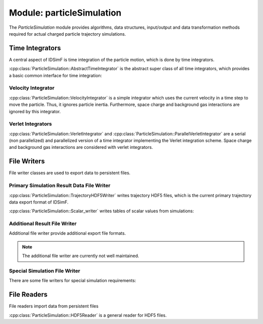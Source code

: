 .. _modules-particlesimulation:

==========================
Module: particleSimulation
==========================

The `ParticleSimulation` module provides algorithms, data structures, input/output and data transformation methods required for actual charged particle trajectory simulations. 


Time Integrators
================

A central aspect of IDSimF is time integration of the particle motion, which is done by time integrators. 


:cpp:class:`ParticleSimulation::AbstractTimeIntegrator` is the abstract super class of all time integrators, which provides a basic common interface for time integration: 

.. doxygenclass:: ParticleSimulation::AbstractTimeIntegrator
    :members:
    :undoc-members:


-------------------
Velocity Integrator
-------------------

:cpp:class:`ParticleSimulation::VelocityIntegrator` is a simple integrator which uses the current velocity in a time step to move the particle. Thus, it ignores particle inertia. Furthermore, space charge and background gas interactions are ignored by this integrator. 

.. doxygenclass:: ParticleSimulation::VelocityIntegrator
    :members:
    :undoc-members:


------------------
Verlet Integrators
------------------

:cpp:class:`ParticleSimulation::VerletIntegrator` and :cpp:class:`ParticleSimulation::ParallelVerletIntegrator` are a serial (non parallelized) and parallelized version of a time integrator implementing the Verlet integration scheme. Space charge and background gas interactions are considered with verlet integrators. 

.. doxygenclass:: ParticleSimulation::VerletIntegrator
    :members:
    :undoc-members:


.. doxygenclass:: ParticleSimulation::ParallelVerletIntegrator
    :members:
    :undoc-members:

File Writers
============

File writer classes are used to export data to persistent files. 


------------------------------------------
Primary Simulation Result Data File Writer
------------------------------------------

:cpp:class:`ParticleSimulation::TrajectoryHDF5Writer` writes trajectory HDF5 files, which is the current primary trajectory data export format of IDSimF.

.. doxygenclass:: ParticleSimulation::TrajectoryHDF5Writer
    :members:
    :undoc-members:


:cpp:class:`ParticleSimulation::Scalar_writer` writes tables of scalar values from simulations: 

.. doxygenclass:: ParticleSimulation::Scalar_writer
    :members:
    :undoc-members:


-----------------------------
Additional Result File Writer
-----------------------------

Additional file writer provide additional export file formats. 

.. note:: 

    The additional file writer are currently not well maintained. 

.. doxygenclass:: ParticleSimulation::TrajectoryExplorerJSONwriter
    :members:
    :undoc-members:

.. doxygenclass:: ParticleSimulation::SimpleVTKwriter
    :members:
    :undoc-members:


------------------------------
Special Simulation File Writer
------------------------------

There are some file writers for special simulation requirements: 

.. doxygenclass:: ParticleSimulation::InductionCurrentWriter
    :members:
    :undoc-members:

.. doxygenclass:: ParticleSimulation::IdealizedQitFFTWriter
    :members:
    :undoc-members:

.. doxygenclass:: ParticleSimulation::AverageChargePositionWriter
    :members:
    :undoc-members:        


File Readers
============

File readers import data from persistent files 

:cpp:class:`ParticleSimulation::HDF5Reader` is a general reader for HDF5 files. 

.. doxygenclass:: ParticleSimulation::HDF5Reader
    :members:
    :undoc-members:

.. doxygenclass:: ParticleSimulation::IonCloudReader
    :members:
    :undoc-members:

